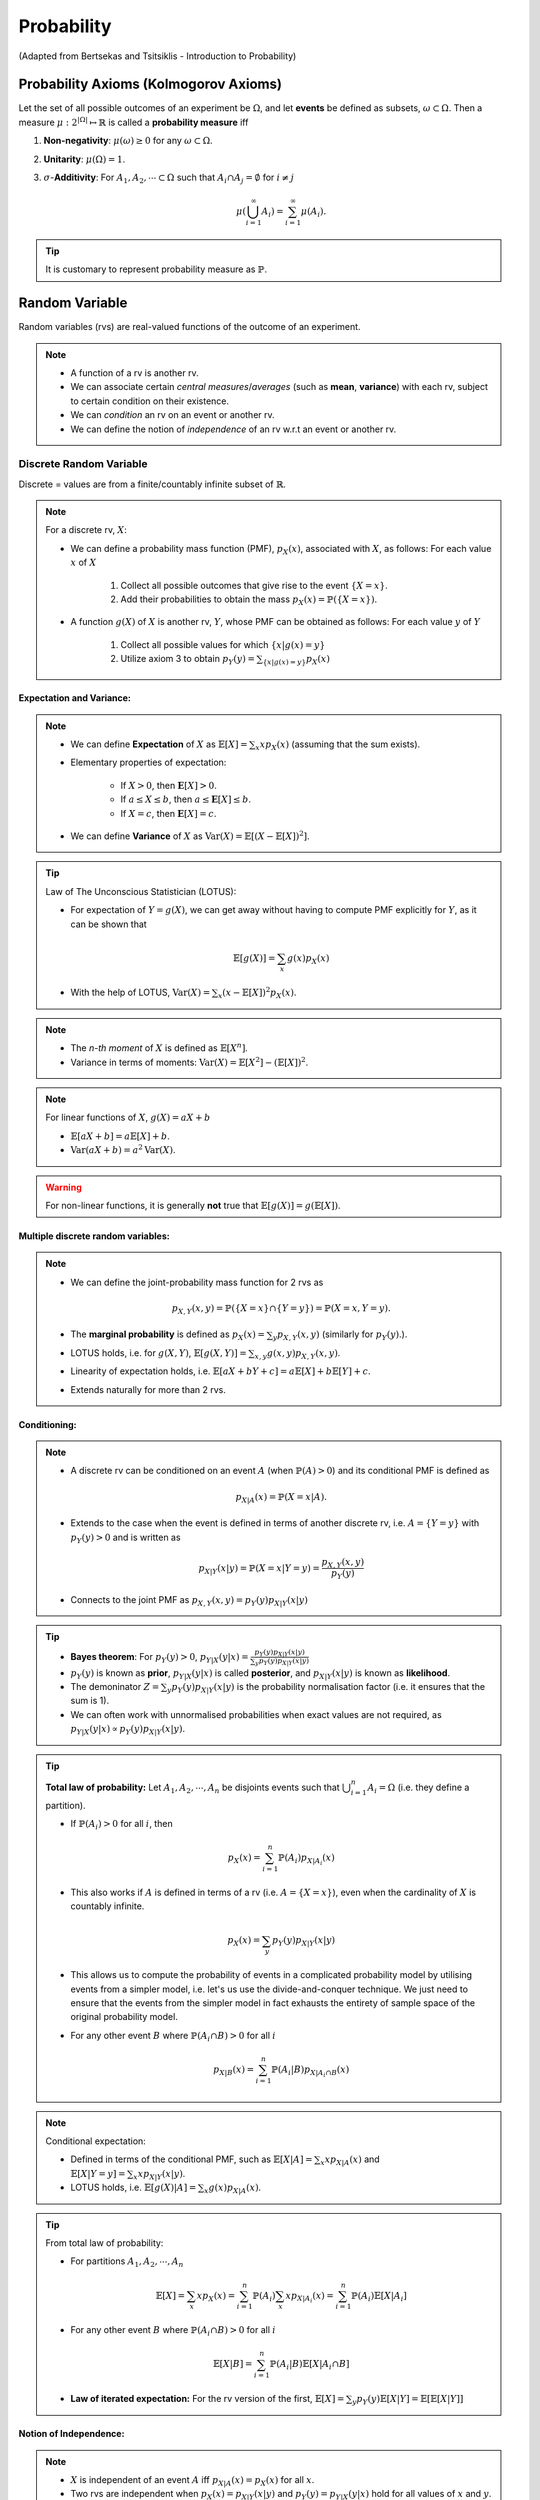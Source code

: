 #######################################################################################
Probability
#######################################################################################
(Adapted from Bertsekas and Tsitsiklis - Introduction to Probability)

******************************************************
Probability Axioms (Kolmogorov Axioms)
******************************************************

Let the set of all possible outcomes of an experiment be :math:`\Omega`, and let **events** be defined as subsets, :math:`\omega\subset\Omega`. Then a measure :math:`\mu:2^{|\Omega|}\mapsto\mathbb{R}` is called a **probability measure** iff

#. **Non-negativity**: :math:`\mu(\omega)\ge 0` for any :math:`\omega\subset\Omega`.
#. **Unitarity**: :math:`\mu(\Omega)=1`.
#. :math:`\sigma`-**Additivity**: For :math:`A_1,A_2,\cdots\subset\Omega` such that :math:`A_i\cap A_j=\emptyset` for :math:`i\neq j`

	.. math:: \mu(\bigcup_{i=1}^\infty A_i)=\sum_{i=1}^\infty \mu(A_i).

.. tip::
	It is customary to represent probability measure as :math:`\mathbb{P}`.

*********************************************
Random Variable
*********************************************

Random variables (rvs) are real-valued functions of the outcome of an experiment.

.. note::
	* A function of a rv is another rv.
	* We can associate certain *central measures*/*averages* (such as **mean**, **variance**) with each rv, subject to certain condition on their existence.
	* We can *condition* an rv on an event or another rv.
	* We can define the notion of *independence* of an rv w.r.t an event or another rv.

Discrete Random Variable
====================================

Discrete = values are from a finite/countably infinite subset of :math:`\mathbb{R}`.

.. note::
	For a discrete rv, :math:`X`:

	* We can define a probability mass function (PMF), :math:`p_X(x)`, associated with :math:`X`, as follows: For each value :math:`x` of :math:`X`

		#. Collect all possible outcomes that give rise to the event :math:`\{X=x\}`.
		#. Add their probabilities to obtain the mass :math:`p_X(x)=\mathbb{P}(\{X=x\})`.

	* A function :math:`g(X)` of :math:`X` is another rv, :math:`Y`, whose PMF can be obtained as follows: For each value :math:`y` of :math:`Y`

		#. Collect all possible values for which :math:`\{x | g(x)=y\}`
		#. Utilize axiom 3 to obtain :math:`p_Y(y)=\sum_{\{x | g(x)=y\}} p_X(x)`

Expectation and Variance:
------------------------------------
.. note::
	* We can define **Expectation** of :math:`X` as :math:`\mathbb{E}[X]=\sum_x x p_X(x)` (assuming that the sum exists).
	* Elementary properties of expectation:

		* If :math:`X>0`, then :math:`\mathbf{E}[X]>0`.
		* If :math:`a\leq X\leq b`, then :math:`a\leq \mathbf{E}[X]\leq b`.
		* If :math:`X=c`, then :math:`\mathbf{E}[X]=c`.
	* We can define **Variance** of :math:`X` as :math:`\mathrm{Var}(X)=\mathbb{E}[(X-\mathbb{E}[X])^2]`.

.. tip::
	Law of The Unconscious Statistician (LOTUS):

	* For expectation of :math:`Y=g(X)`, we can get away without having to compute PMF explicitly for :math:`Y`, as it can be shown that

		.. math:: \mathbb{E}[g(X)]=\sum_x g(x)p_X(x)

	* With the help of LOTUS, :math:`\mathrm{Var}(X)=\sum_x (x-\mathbb{E}[X])^2 p_X(x)`.

.. note::
	* The *n-th moment* of :math:`X` is defined as :math:`\mathbb{E}[X^n]`.
	* Variance in terms of moments: :math:`\mathrm{Var}(X)=\mathbb{E}[X^2]-(\mathbb{E}[X])^2`.

.. note::
	For linear functions of :math:`X`, :math:`g(X)=aX+b`

	* :math:`\mathbb{E}[aX+b]=a\mathbb{E}[X]+b`.
	* :math:`\mathrm{Var}(aX+b)=a^2\mathrm{Var}(X)`.

..  warning::
	For non-linear functions, it is generally **not** true that :math:`\mathbb{E}[g(X)]=g(\mathbb{E}[X])`.

Multiple discrete random variables:
--------------------------------------
.. note::
	* We can define the joint-probability mass function for 2 rvs as 

		.. math:: p_{X,Y}(x,y)=\mathbb{P}(\{X=x\}\cap\{Y=y\})=\mathbb{P}(X=x,Y=y).

	* The **marginal probability** is defined as :math:`p_X(x)=\sum_y p_{X,Y}(x,y)` (similarly for :math:`p_Y(y)`.).
	* LOTUS holds, i.e. for :math:`g(X,Y)`, :math:`\mathbb{E}[g(X,Y)]=\sum_{x,y} g(x,y) p_{X,Y}(x,y)`.
	* Linearity of expectation holds, i.e. :math:`\mathbb{E}[aX+bY+c]=a\mathbb{E}[X]+b\mathbb{E}[Y]+c`.
	* Extends naturally for more than 2 rvs.

Conditioning:
------------------------------------
.. note::
	* A discrete rv can be conditioned on an event :math:`A` (when :math:`\mathbb{P}(A)>0`) and its conditional PMF is defined as 

		.. math:: p_{X|A}(x)=\mathbb{P}(X=x|A).

	* Extends to the case when the event is defined in terms of another discrete rv, i.e. :math:`A=\{Y=y\}` with :math:`p_Y(y)>0` and is written as

		.. math:: p_{X|Y}(x|y)=\mathbb{P}(X=x|Y=y)=\frac{p_{X,Y}(x,y)}{p_Y(y)}

	* Connects to the joint PMF as :math:`p_{X,Y}(x,y)=p_Y(y)p_{X|Y}(x|y)`	

.. tip::
	* **Bayes theorem**: For :math:`p_Y(y)>0`, :math:`p_{Y|X}(y|x)=\frac{p_Y(y)p_{X|Y}(x|y)}{\sum_y p_Y(y)p_{X|Y}(x|y)}`
	* :math:`p_Y(y)` is known as **prior**, :math:`p_{Y|X}(y|x)` is called **posterior**, and :math:`p_{X|Y}(x|y)` is known as **likelihood**. 
	* The demoninator :math:`Z=\sum_y p_Y(y)p_{X|Y}(x|y)` is the probability normalisation factor (i.e. it ensures that the sum is 1).
	* We can often work with unnormalised probabilities when exact values are not required, as :math:`p_{Y|X}(y|x)\propto p_Y(y)p_{X|Y}(x|y)`.

.. tip::
	**Total law of probability:** Let :math:`A_1,A_2,\cdots,A_n` be disjoints events such that :math:`\bigcup_{i=1}^n A_i=\Omega` (i.e. they define a partition).

	*  If :math:`\mathbb{P}(A_i)>0` for all :math:`i`, then 
	
		.. math:: p_X(x)=\sum_{i=1}^n\mathbb{P}(A_i)p_{X|A_i}(x)

	* This also works if :math:`A` is defined in terms of a rv (i.e. :math:`A=\{X=x\}`), even when the cardinality of :math:`X` is countably infinite.

		.. math:: p_{X}(x)=\sum_y p_Y(y)p_{X|Y}(x|y)

	* This allows us to compute the probability of events in a complicated probability model by utilising events from a simpler model, i.e. let's us use the divide-and-conquer technique. We just need to ensure that the events from the simpler model in fact exhausts the entirety of sample space of the original probability model.
	* For any other event :math:`B` where :math:`\mathbb{P}(A_i\cap B)>0` for all :math:`i`

		.. math:: p_{X|B}(x)=\sum_{i=1}^n\mathbb{P}(A_i|B)p_{X|A_i\cap B}(x)

.. note::
	Conditional expectation:

	* Defined in terms of the conditional PMF, such as :math:`\mathbb{E}[X|A]=\sum_x x p_{X|A}(x)` and :math:`\mathbb{E}[X|Y=y]=\sum_x x p_{X|Y}(x|y)`.
	* LOTUS holds, i.e. :math:`\mathbb{E}[g(X)|A]=\sum_x g(x)p_{X|A}(x)`.

.. tip::
	From total law of probability:

	* For partitions :math:`A_1,A_2,\cdots,A_n`

		.. math:: \mathbb{E}[X]=\sum_x x p_X(x)=\sum_{i=1}^n \mathbb{P}(A_i)\sum_x x p_{X|A_i}(x)=\sum_{i=1}^n \mathbb{P}(A_i)\mathbb{E}[X|A_i]
	
	* For any other event :math:`B` where :math:`\mathbb{P}(A_i\cap B)>0` for all :math:`i`

		.. math:: \mathbb{E}[X|B]=\sum_{i=1}^n \mathbb{P}(A_i|B)\mathbb{E}[X|A_i\cap B]

	* **Law of iterated expectation:** For the rv version of the first, :math:`\mathbb{E}[X]=\sum_y p_Y(y)\mathbb{E}[X|Y]=\mathbb{E}[\mathbb{E}[X|Y]]`

Notion of Independence:
------------------------------------
.. note::
	* :math:`X` is independent of an event :math:`A` iff :math:`p_{X|A}(x)=p_X(x)` for all :math:`x`.
	* Two rvs are independent when :math:`p_X(x)=p_{X|Y}(x|y)` and :math:`p_Y(y)=p_{Y|X}(y|x)` hold for all values of :math:`x` and :math:`y`.
	* Two independent rvs are written with the notation :math:`X\perp\!\!\!\perp Y`.
	* If :math:`X\perp\!\!\!\perp Y`, :math:`p_{X,Y}(x,y)=p_X(x)p_Y(y)` for all :math:`x` and :math:`y`.

.. note::
	Expectation and variance for independent rvs:

	* :math:`\mathbb{E}[XY]=\mathbb{E}[X]\mathbb{E}[Y]`
	* :math:`\mathrm{Var}(X+Y)=\mathrm{Var}(X)+\mathrm{Var}(Y)`
	* Extends naturally to more than 2 rvs.

Entropy and Mutual Information:
------------------------------------------

.. note::
	* For a rv with PMF :math:`X\sim p_X`, the term :math:`H(X)=-\sum_x p_X(x)\lg(p_X(x))` defines entropy which is a measure of uncertainty.
	* For 2 rvs with a joint distribution :math:`p_{X,Y}(x,y)`, the term :math:`I(X,Y)=\sum_x\sum_y p_{X,Y}(x,y)\lg\left(\frac{p_{X,Y}(x,y)}{p_X(x)p_Y(y)}\right)` defines **mutual information**.
	* [Prove] Let :math:`H(X,Y)=-\sum_x\sum_y p_{X,Y}(x,y)\lg(p_{X,Y}(x,y))`. Then

		.. math:: I(X,Y)=H(X)+H(Y)-H(X,Y)
	* [Prove] Let 

		.. math:: H(X|Y)=-\sum_y p_Y(y)\sum_x p_{X|Y}(x|y)\lg(p_{X|Y}(x|y))=\mathbb{E}_Y\left[\sum_x p_{X|Y}(x|y)\lg(p_{X|Y}(x|y))\right]

	   This can be thought of as the expected conditional entropy. Then

		.. math:: I(X,Y)=H(X)-H(X|Y)

.. tip::
	* The term :math:`I(X,Y)` can be thought of as the reduction in entropy (from :math:`H(X)`) once we observe :math:`Y`. It is therefore the information about :math:`X` conveyed by :math:`Y`.
	* [Prove] If :math:`X\perp\!\!\!\perp Y`, what is the mutual information?

.. attention::
	* [Prove] Let the PMF of :math:`X=\{x_1,\cdots,x_n\}` is defined by the masses :math:`p_1,\cdots,p_n` such that :math:`\sum_{i=1}^n p_i=1`. Let us define another PMF :math:`q_1,\cdots,q_n` such that :math:`\sum_{i=1}^n q_i=1`. Then :math:`H(X)\leq-\sum_{i=1}^n p_i\lg(q_i)` and the equality holds only when :math:`p_i=q_i` for all :math:`i`.

		* [Hint] Use the inequality :math:`\ln(\alpha)=\alpha-1` for :math:`\alpha>0`.
	* As a special case of the above, :math:`H(X)\leq\lg(n)` and the equality holds when :math:`p_i=\frac{1}{n}` for all :math:`i`.

Some discrete random variables
^^^^^^^^^^^^^^^^^^^^^^^^^^^^^^^^^^^^^^^^^^^^^

Simple rvs:
""""""""""""""""""""""""""""""""""""
Bernoulli:

Any experiment that deals with a binary outcome (e.g. **success** or **failure**) can be represented by a Bernoulli rv. 

.. note::
	* We can define a rv :math:`X=1` which represents success and :math:`X=0` which represents failure.
	* We only need to know about one of the probability values, :math:`\mathbb{P}(X=1)=p`, as :math:`\mathbb{P}(X=0)=1-p`.
	* Therefore, a Bernoulli rv is parameterised with just 1 parameter, :math:`p`.
	* [Derive] For :math:`X\sim\mathrm{Ber}(p)`, :math:`\mathbb{E}[X]=p` and :math:`\mathrm{Var}(X)=p(1-p)`.

.. tip::
	* For any set of events :math:`A_1,A_2,\cdot A_n`, we can use **indicator functions** to denote the same.
	* Indicator functions are Bernoulli rvs which are defined

		.. math::
			X_i =
			  \begin{cases}
			    1 & \text{if $A_i$ occurs} \\
			    0 & \text{otherwise}
			  \end{cases}
	* Under this setup, :math:`\mathbb{P}(A_i)=\mathbb{E}[X_i]`.	

Multinoulli:

Any experiment that deals with a categorical outcome can be represented by a Multinoulli rv.

.. note::
	* If the rv :math:`X` takes the values from the set :math:`\{x_1,\cdots,x_k\}`, then :math:`X\sim\mathrm{Multinoulli}(p_1,\cdots,p_k)`.
	* We can do away with :math:`k-1` parameters instead of :math:`k`, as :math:`\sum_{i=1}^k p_i=1`.
	* Bernoulli is a special case of Multinoulli where :math:`k=2`.

* Uniform:

TODO

Composite rvs:
""""""""""""""""""""""""""""""""""""
Binomial:

In a repeated (:math:`n`-times) Bernoulli trial with parameter :math:`p`, let :math:`X` denote the total number of **successes**. Then :math:`X\sim\mathrm{Bin}(n,p)` and the PMF is given by

.. math::
	p_X(x)={n \choose x} p^x(1-p)^{n-x}

.. attention::
	Prove that :math:`\sum_{x=0}^n p_X(x)=1`.

.. note::
	We can write a Binomially distributed rv as a sum of independent, Bernoulli rvs. 

	* Let's denote each of the trials with a different Bernoulli rv, :math:`X_i\sim\mathrm{Ber}(p)` for :math:`i`-th trial. 
	* Then :math:`Y=X_1+\cdots+X_n` is the total number of successes, :math:`X_i\perp\!\!\!\perp X_j` for :math:`i\neq j`.
	* [Derive] For :math:`X\sim\mathrm{Bin}(n,p)`, :math:`\mathbb{E}[X]=np` and :math:`\mathrm{Var}(X)=np(1-p)`.
	* Hint:

		* For mean, utilise the linearity of expectation (does not require independence).
		* For variance, utilise independence in the sum of rvs.

..  tip::
	Solving a problem with an exisitng framework often requires us to think of a process with which the experiment takes place. With the right process description, seemingly difficult problems often become easy.

..  attention::
	[The Birthday Problem] In a party of :math:`500` guests, what is the probability that you share your birthday with :math:`5` other people?

	* All birthdays are equally likely (assumption of the underlying probability model).
	* Person A's birthday is independent of person B's birthday.
	* [The process] To find out the number of people who share their birthday with me, I can

		* pick a person at random and ask their birthday
		* I consider it a success if their birthday is the same as mine, failure otherwise
		* repeat for all :math:`n`

	* Total number of successes represents the total number of people who share their birthday with me.

.. attention::
	[The Hat Problem] There are :math:`n` people with numbered hats. They throw all their hats into a basket and then pick up one hat one by one. What is the expected number of people who get their own hat back? What is the variance of this?

	* Let :math:`X_i=1` if :math:`i`-th person get their hat back in the process, and :math:`X_i=0` otherwise.
	* Total number of people who get their own hat back is given by :math:`Y=X_1+X_2+\cdots+X_n`.
	* This looks like the case for Binomial distribution but it's not.
	* **[IMPORTANT]** In this case, the rvs are not independent. 
	
		* To see why, let's take :math:`n=2`.
		* The unconditional probabilities :math:`\mathbb{P}(X_1=1)=\mathbb{P}(X_2=1)=\frac{1}{2}`. 
		* But, if :math:`X_1=1`, then :math:`\mathbb{P}(X_2=1|X_1=1)=1`. If :math:`X_1=0`, then :math:`\mathbb{P}(X_2=1|X_1=0)=0`.
	* However, each person is equally likely to get their own hat back if they're the first to pick.
	* **[IMPORTANT]** Therefore, for the unconditional probability, for any :math:`i`, :math:`\mathbb{P}(X_i=1)=\mathbb{P}(X_1=1)=\frac{1}{n}`.
	* The expectation can therefore be calculated by

		.. math:: \mathbb{E}[Y]=\mathbb{E}[X_1+\cdots+X_n]=\sum_{i=1}^n\mathbb{E}[X_i]=\sum_{i=1}^n\mathbb{E}[X_1]=n\cdot\frac{1}{n}=1
	* For the variance, we calculate :math:`\mathbb{E}[Y^2]` as follows:

		.. math:: \mathbf{E}[Y^2]=\mathbf{E}[(X_1+\cdots+X_n)^2]=\underbrace{\sum_{i=1}^n\mathbf{E}[X_i^2]}_\text{$n$ terms} + \underbrace{\sum_{i=1}^n\sum_{j=1|i\neq j}^n\mathbf{E}[X_i X_j]}_\text{$n^2-n$ terms}=\sum_{i=1}^n X_i^2\mathbb{P}(X_i)+\sum_{i=1}^n\sum_{j=1|i\neq j}^n X_i X_j\mathbb{P}(X_i,X_j)
	* For the first term:
	
		* We can ignore the case where :math:`X_i=0` as :math:`X_i^2=0` as well.
		* Also, :math:`X_i^2=1` when :math:`X_i=1`.
		* The first term becomes :math:`\sum_{i=1}^n 1\cdot\mathbb{P}(X_1=1)=n\cdot\frac{1}{n}=1`.
	* For the second term:

		* We ignore the cases when either of :math:`X_i` or :math:`X_j` are 0.
		* **[IMPORTANT]** For :math:`X_i=1,X_j=1`, by symmetry argument similar to above, we can conclude that for any :math:`i\neq j`

		.. math:: \mathbb{P}(X_i=1,X_j=1)=\mathbb{P}(X_1=1,X_2=1)=\mathbb{P}(X_1=1)\mathbb{P}(X_2=1|X_1=1)=\frac{1}{n}\cdot\frac{1}{n-1}

Geometric:

The number of repeated Bernoulli trials we need until we get a success can be modelled using a Geometric distribution. Let the Bernoulli trails have parameter :math:`p`. Then :math:`X\sim\mathrm{Geom}(p)` and the PMF for :math:`X=1,\cdots` is given by

.. math:: p_X(x)=(1-p)^x p

.. attention::
	Prove that :math:`\sum_{x=1}^\infty p_X(x)=1`.

.. note::
	* Geometric rvs have a memorylessness property. Even if we know that the first trial was a failure, it doesn't tell us anything about the remaining number of trials required to get a success. 
	* The remaining number of trials follows the same geometric distribution.
	* This fact is useful for obtaining the mean and variance of geometric rvs.

		* Suppose the first trial was a failure. This is represented by the conditional rv :math:`X|X>1`.
		* Let the remaining number of trials until first success is represented by :math:`Y`. Clearly, :math:`X|X>1=Y+1` and :math:`\mathbb{E}[X|X>1]=\mathbb{E}[Y]+1`.
		* By the memorylessless property, :math:`Y\sim\mathrm{Geom}(p)` as well. Therefore, :math:`\mathbb{E}[Y]=\mathbb{E}[X]`.
		* We use the fact to compute the conditional expectation, :math:`\mathbb{E}[X|X>1]=1+\mathbb{E}[X]`.
	* [Derive] For :math:`X\sim\mathrm{Geom}(p)`, :math:`\mathbb{E}[X]=\frac{1}{p}` and :math:`\mathrm{Var}(X)=\frac{1-p}{p^2}`.
	* Hint:

		* Use divide-and-conquer by splitting the case where :math:`X=1` and :math:`X>1`.
		* Utilise the total expectation law as :math:`\mathbb{E}[X]=\mathbb{P}(X=1)\mathbb{E}[X|X=1]+\mathbb{P}(X>1)\mathbb{E}[X|X>1]`

Multinomial:

Like Binomial, Multinomial describes the joint distribution of counts of different possible values for of :math:`n` repeated Multinoulli trials. 

.. note::
	* Let :math:`Y\sim\mathrm{Multinoulli}(p_1,\cdots,p_k)` where :math:`Y=\{y_1,\cdots,y_k\}`. 
	* Let :math:`X_i` be rv represending the number of times :math:`y_i` occurs.
	* These rvs are not independent.
	* The joint PMF for all such rvs is given by the Multinomial distribution, i.e. :math:`X_1,\cdots,X_k\sim\mathrm{Multinomial}(p1,\cdots,p_k)`

		.. math:: p_{X1,\cdots,X_k}(x_1,\cdots,x_k)={n \choose {x_1,\cdots,x_k}} p_1^{x_1}\cdots p_k^{x_k}
	* Note that the individual rvs have a Binomial distribution, :math:`X_i\sim\mathrm{Bin}(n, p_i)`.

Limiting rvs:
""""""""""""""""""""""""""""""""""""
Poisson:

If a Binomial rv has :math:`n\to\infty` and :math:`p\to 0`, we can approximate it using another rv with an easier-to-manipulate distribution. For :math:`\lambda=n\cdot p`, :math:`X\sim\mathrm{Poisson}(\lambda)` (:math:`\lambda>0`), the PMF is given by 

.. math:: p_X(x)=e^{-\lambda}\frac{\lambda^x}{x!}

.. attention::
	Prove that :math:`\sum_{x=0}^\infty p_X(x)=1`.

.. tip::
	* It is useful to model a specific, time-dependent outcome given just the average.
	* [Derive] For :math:`X\sim\mathrm{Poisson}(\lambda)`, :math:`\mathbb{E}[X]=\lambda` and :math:`\mathrm{Var}(X)=\lambda`.
	* Hint: 

		* For mean, reindex the terms in the sum.
		* For the variance, reindex terms in :math:`\mathbb{E}[X^2]` to evaluate :math:`\lambda\mathbb{E}[X+1]`.

.. attention::
	[The Birthday Problem] As the value of :math:`p` is quite low and :math:`n` is quite high, we can model this as a Poisson rv as well.

Continuous Random Variable
======================================================

Continuous = values are from an uncountable subset of :math:`\mathbb{R}`.

.. note::
	* When the set is uncountable, the probability :math:`\mathbb{P}(X=x)` of each individual such values :math:`x` is 0. 
	* Therefore, the probabilistic interpreration has to work with a subset of the real line :math:`B\subset\mathbb{R}`.
	* We define a probability density function (PDF), :math:`f_X(x)\geq 0`, such that

		.. math:: \mathbb{P}(X\in B)=\int\limits_{B} f_X(x)dx.
	* This term is well defined when

		* :math:`B` can be represented as the union of a countable collection of intervals.
		* :math:`f_X` is a continuous/piecewise continuous function with at most countable number of points of discontinuity.
	* We say a rv is continuous for which such PDF can be defined.

.. tip::
	* For the simplest case when :math:`B` is an interval, :math:`[a,b]`, then :math:`\mathbb{P}(a\leq X\leq b)=\int\limits_a^b f_X(x)dx`.	
	* Since individual points have 0 probability

		.. math:: \mathbb{P}(a\leq X\leq b)=\mathbb{P}(a\leq X< b)=\mathbb{P}(a< X\leq b)=\mathbb{P}(a< X< b).
	* Normalisation property holds, i.e.

		.. math:: \mathbb{P}(-\infty< X<\infty)=\int\limits_{-\infty}^\infty f_X(x)dx=1.
	* To understand why it is called a density

		* We can think of a small interval :math:`[x,x+\delta]`, for some :math:`\delta>0` as :math:`\delta\to 0`. 
		* Assuming that :math:`f_X(x)` is "well behaved" (its values doesn't jump around fanatically), we can assume that it stays (almost) constant for this entire interval.
		* Therefore, :math:`\mathbb{P}(X\in[x,x+\delta])=\int\limits_x^{x+\delta} f_X(t)dt\approx f_X(x)\cdot\delta`, and :math:`f_X(x)` can be thought of "probability per unit length".

.. attention::
	* A PDF can take arbitrarily large values as long as the normalisation property holds, e.g.

		.. math::
			f_X(x) =
			  \begin{cases}
			    \frac{1}{2\sqrt(x)} & \text{if $0 < x \leq 1$} \\
			    0 & \text{otherwise}
			  \end{cases}

Expectation and Variance:
------------------------------------------
We can define Expectation of as :math:`\int\limits_{-\infty}^\infty x f_X(x) dx` (assuming that the integral exists and is bounded).

.. attention::
	* Expectation is well-defined when :math:`\int\limits_{-\infty}^\infty \left|x \right| f_X(x) dx < \infty`.
	* Example where the expectation isn't defined

		.. math:: f_X(x)=\frac{c}{1+x^2}

	  where :math:`c` is a normalisation constant to make it a valid PDF.

.. tip::
	* LOTUS holds, even when :math:`g(X)` is a discrete-valued function.
	* Variance can be defined as usual.

.. attention::
	* We denote :math:`\tilde{X}=X-\mathbb{E}[X]` as the **centralised** version of :math:`X`.
	
		* We also have :math:`\mathbb{E}[\tilde{X}]=\mathbb{E}[X-\mathbb{E}[X]]=0`.

	* Variance is the 2nd moment of centralised rv :math:`\mathrm{Var}(X)=\mathbb{E}[\tilde{X}^2]`.
	* We denote :math:`Z=\frac{X-\mathbb{E}[X]}{\sqrt{\mathrm{Var}(X)}}=\frac{\tilde{X}}{\sqrt{\mathbb{E}[\tilde{X}^2]}}` as the **standardised** version of :math:`X`.

		* We note that :math:`\mathbb{E}[Z^2]=\mathbb{E}\left[\left(\frac{\tilde{X}}{\sqrt{\mathbb{E}[\tilde{X}^2]}}\right)^2\right]=\frac{\mathbb{E}[\tilde{X}^2]}{\mathbb{E}[\tilde{X}^2]}=1`.
	* Skewness is the 3rd moment of **standardised** rv, :math:`\mathrm{skew}(X)=\mathbb{E}[\tilde{Z}^3]`.

		* Skewness is a statistical measure that assesses the asymmetry of a probability distribution. 
		* It quantifies the extent to which the data is skewed or shifted to one side. 
		* Positive skewness indicates a longer tail on the right side of the distribution, while negative skewness indicates a longer tail on the left side.
	* Kurtosis is the 4th moment of **standardised** rv, :math:`\mathrm{kurt}(X)=\mathbb{E}[\tilde{Z}^4]`.

		* Kurtosis comes from the Greek word for bulging.
		* Kurtosis is always positive.
		* Kurtosis is a statistical measure that quantifies the shape of a probability distribution. 
		* It provides information about the tails and peakedness of the distribution compared to a normal distribution.
		* Positive kurtosis indicates heavier tails and a more peaked distribution, while negative kurtosis suggests lighter tails and a flatter distribution.

.. tip::
	* Note that :math:`\mathbb{E}[X^2]=0` signifies that :math:`X=0` with probability 1. This is a useful trick in many calculations.

Cumulative distribution function:
------------------------------------------

Regardless of whether a rv is discrete or continuous, there event :math:`\{X\leq x\}` has well defined probability.

.. note::
	We can define a **cumulative distribution function** (CDF) for any rv as 

		.. math::
			F_X(x)=\mathbb{P}(X\leq x)=\begin{cases}
			    \sum_{k\leq x} p_X(k), & \text{if $X$ is discrete} \\
			    \int\limits_{-\infty}^x f_X(x) dx, & \text{if $X$ is continuous}
			  \end{cases}

.. attention::
	* Monotonic: The CDF :math:`F_X(x)` is non-decreasing. If :math:`x_1<x_2`, then :math:`F_X(x_1)\leq F_X(x_2)`.
	* Normalised: We have :math:`\lim\limits_{x\to -\infty} F_X(x)=0` and :math:`\lim\limits_{x\to \infty} F_X(x)=1`.
	* Right-continuous: We have :math:`F_X(x)=F_X(x^+)` for all :math:`x`, where

		.. math:: F_X(x^+)=\lim\limits_{y\to x, y > x} F_X(y)

	* Let :math:`X\sim F_X` and :math:`Y\sim G_Y`. We have

		.. math:: \forall x\in\mathbb{R}. F_X(x)=G_Y(x)\implies \forall \omega\in\Omega. \mathbb{P}(X\in \omega)=\mathbb{P}(Y\in \omega)

.. seealso::
	* :math:`F_X` is
		* piecewise continuous, if :math:`X` is discrete.
		* continuous, if :math:`X` is continuous.
		* This explains why, in general, :math:`F_X` can only have countable points of discontinuity.
	* If :math:`X` is discrete and takes integer values, then :math:`F_X(k)=\sum_{-\infty}^k p_X(k)` and :math:`p_X(k)=F_X(k)-F_X(k-1)`.
	* If :math:`X` is continuous, then :math:`F_X(x)=\int\limits_{-\infty}^x f_X(x) dx` and :math:`f_X(x)=\frac{dF_X}{dx}(x)`.

.. tip::
	We can work with a **mixed** rv that takes discrete values for some and continuous values for others if we work with the CDF.

Multiple continuous random variables:
-----------------------------------------
Similar to the single continuous variable case, we say that two rvs, :math:`X` and :math:`Y` are **jointly continuous** if we can define an associated joint PDF :math:`f_{X,Y}(x,y)\geq 0` for any subset :math:`B\subset\mathbb{R}^2`, such that :math:`\mathbb{P}((x,y)\in B)=\iint\limits_{(x,y)\in B} f_{X,Y}(x,y) d(x,y)`.

.. tip::
	* For the simple case when :math:`B=[a,b]\times [c,d]`, and when Fubini's theorem applies, then

		.. math:: \mathbb{P}(a\leq X\leq b, c\leq Y\leq d)=\int\limits_a^b\int\limits_c^d f_{X,Y}(x,y) dx dy=\int\limits_c^d\int\limits_a^b f_{X,Y}(x,y) dy dx
	* Normalisation property holds.

		.. math:: \int\limits_{-\infty}^\infty\int\limits_{-\infty}^\infty f_{X,Y}(x,y)dx dy=1
	* To understand when it would truly be a jointly continuous rv

		* For some small :math:`\delta>0` and :math:`\delta\to 0`, we can think of a small rectangular segment :math:`[x,x+\delta]\times[y,y+\delta]`.
		* Assuming that :math:`f_{X,Y}` is "well behaved (its values doesn’t jump around fanatically), we can assume that it stays (almost) constant for this entire interval.
		* Therefore
	
			.. math:: \mathbb{P}(x\leq X\leq x+\delta, y\leq Y\leq y+\delta)=\int\limits_x^{x+\delta}\int\limits_y^{y+\delta}f_{X,Y}(t,v)dt dv\approx f_{X,Y}(x,y)\cdot\delta^2.
		* Hence :math:`f_{X,Y}(x,y)` can be thought of as probability per unit area.

.. warning::
	If :math:`X=g(Y)`, then the entire function :math:`f_{X,Y}` has an area of 0 in the :math:`\mathbb{R}^2` plane. Therefore, we cannot define a PDF which can represent probability per unit area. So :math:`X` and :math:`Y` cannot be **jointly** continuous even if the marginal PDFs are well defined.

.. note::
	* The marginal probability is defined as :math:`f_X(x)=\int\limits_{-\infty}^\infty f_{X,Y}(x,y)dy` (similarly for :math:`f_Y(y)`).
	* We can define **joint CDF** as 

		.. math:: F_{X,Y}(x,y)=\mathbb{P}(X\leq x, Y\leq y)=\int\limits_{-\infty}^x \int\limits_{-\infty}^y f_{X,Y}(x,y) dx dy

		* PDF can be recovered from CDF as 

			.. math:: f_{X,Y}(x,y)=\frac{\partial^2 F_{X,Y}}{\partial x\partial x}(x,y).
	* Extends naturally for more than 2 rvs.
	* All the properties for expectation holds as usual.


Conditioning:
------------------------------------
A continuous rv can be conditioned on an event, or another rv, discrete or continuous.

Conditioning on an event
^^^^^^^^^^^^^^^^^^^^^^^^^^^^^^^^^^^^^^^^^^^^^
.. note::
	* A continuous rv can be conditioned on an event :math:`A` with :math:`\mathbb{P}(A)>0` and we can define a conditional PDF :math:`f_{X|A}(x)` such that for any (measurable) subset :math:`B\in\mathbb{R}`

		.. math:: \mathbb{P}(X\in B|A)=\int\limits_B f_{X|A}(x) dx

		* Normalisation property holds like normal PDFs, i.e. :math:`\int\limits_{-\infty}^\infty f_{X|A}(x) dx=1`.
		* When the event is defined with the same rv such as :math:`X\in A`, then 

			.. math:: 
				f_{X|X\in A}(x)=\begin{cases}
				\frac{f_{X}(x)}{\mathbb{P}(X\in A)}, & \text{if $X\in A$} \\
				0, & \text{otherwise}
				\end{cases}
	* Probabilistic interpretation:

		* We can think of a small interval around :math:`X=x` of width :math:`\delta`, so that :math:`X\approx x`.
		* Assuming that :math:`f_{X|A}(x)` stays the same within this interval

			.. math:: \mathbb{P}(x\leq X\leq x+\delta|A)=\frac{\mathbb{P}(x\leq X\leq x+\delta,A)}{\mathbb{P}(A)}=\frac{\int\limits_{\{x\leq t\leq x+\delta\}\cap A} f_X(t)dt}{\mathbb{P}(A)}=\frac{f_X(x)}{\mathbb{P}(A)}\int\limits_{\{x\leq t\leq x+\delta\}\cap A} dt\approx f_{X|A}(x)\cdot\delta

		* Therefore, the conditional CDF represents conditional probability given an event per unit length.
	* Conditional CDF can be defined as :math:`F_{X|A}(x)=\int\limits_{-\infty}^x f_{X|A}(x) dx`.
	* Jointly continuous rvs can be conditioned on an event :math:`C=\{x,y\}\in A` with :math:`\mathbb{P}(C)>0` as exactly like above.

.. tip::
	* Total probability theorem: For a partition of the sample space :math:`A_1,\cdots,A_n`, with :math:`\mathbb{P}(A_i)>0` for all :math:`i`

		.. math:: F_X(x)=\sum_{i=1}^n \mathbb{P}(A_i) F_{X|A}(x)
	* Differentiating both sides, we can recover a formula involving PDFs as :math:`f_X(x)=\sum_{i=1}^n \mathbb{P}(A_i) f_{X|A}(x)`.

Conditioning on a random variables
^^^^^^^^^^^^^^^^^^^^^^^^^^^^^^^^^^^^^^^^^^^^^
.. note::
	* A continuous rv :math:`X` can be conditioned on another continuous rv :math:`Y`, assuming that they are jointly continuous with CDF :math:`f_{X,Y}(x,y)` as long as :math:`f_Y(y)>0`.
	* The conditional PDF is defined as :math:`f_{X|Y}(x|y)=\frac{f_{X,Y}(x,y)}{f_Y(y)}`.
	* Technicalities:

		* To interpret this, we cannot take the conditioning event as :math:`Y=y` as it has 0 probability.
		* Therefore, we must consider a small interval around :math:`Y=y` of width :math:`\epsilon` such that :math:`Y\approx y`.
		* Assuming that the joint and the marginal PDFs stay the same within this rectangular region, we have

			.. math:: \mathbb{P}(x\leq X\leq x+\delta|y\leq Y\leq y+\epsilon)=\frac{\mathbb{P}(x\leq X\leq x+\delta,y\leq Y\leq y+\epsilon)}{\mathbb{P}(y\leq Y\leq y+\epsilon)}\approx\frac{f_{X,Y}(x,y)\cdot\delta\cdot\epsilon}{f_Y(y)\cdot\epsilon}=\frac{f_{X,Y}(x,y)}{f_Y(y)}\cdot\delta=f_{X|Y}(x|y)\cdot\delta

	* If we have a mixed distribution with one discrete rv, :math:`K` and one continuous rv :math:`Y`, then we can define conditional PMF :math:`p_{K|Y}(k|y)` and conditional PDF :math:`f_{Y|K}(y|k)`.

		* Probabilistic interpretation for this works as follows:

			.. math:: p_{K|Y}(k|y)=\frac{\mathbb{P}(K=k,y\leq Y\leq y+\delta)}{\mathbb{P}(y\leq Y\leq y+\delta)}=\frac{\mathbb{P}(K=k)\mathbb{P}(y\leq Y\leq y+\delta|K=k)}{\mathbb{P}(y\leq Y\leq y+\delta)}\approx\frac{p_K(k)f_{Y|K}(y|k)\cdot\delta}{f_Y(y)\cdot\delta}=\frac{p_K(k)f_{Y|K}(y|k)}{f_Y(y)}
		* We have :math:`f_Y(y)=\sum_{k}p_K(k)f_{Y|K}(y|k)` and :math:`p_K(k)=\int\limits_{-\infty}^\infty f_Y(t)p_{K|Y}(k|t) dt`.

.. tip::
	Definition of probability conditioned on an event with 0 probability:

	* Using above, we can define the conditional probability as :math:`\mathbb{P}(X\in B|Y=y)=\int\limits_B f_{X|Y}(x|y) dx` for any (measurable) subset :math:`B\in\mathbb{R}`.

.. tip::
	Bayes theorem: There are 4 versions of Bayes theorem.

	* Discrete-discrete: Already discussed in the context of discrete rv.
	* Discrete-continuous: :math:`p_{K|Y}=\frac{p_K(k)f_{Y|K}(y|k)}{f_Y(y)}`.

		* Example: detection of digital signal transmission with noise

	* Continuous-discrete: :math:`f_{X|K}=\frac{f_X(x)p_{X|K}(x|k)}{p_K(k)}`.

		* Example: inference about bernoulli parameter

	* Continuous-continuous: :math:`f_{X|K}=\frac{f_X(x)f_{X|Y}(x|y)}{f_Y(y)}`.

.. note::
	Conditional expectation and LOTUS with conditional PDFs work the same as the discrete case.

Notion of Independence:
------------------------------------
.. note::
	* Two jointly continuous rvs are considered independent (:math:`X\perp\!\!\!\perp Y`) if :math:`f_{X|Y}(x|y)=f_X(x)` for all :math:`x` for all :math:`y` where :math:`f_Y(y)>0`.
	* If :math:`X\perp\!\!\!\perp Y`, :math:`f_{X,Y}(x,y)=f_X(x)f_Y(y)` and :math:`F_{X,Y}(x,y)=F_X(x)F_Y(y)` for all :math:`x` and :math:`y`.

Some continuous random variables
^^^^^^^^^^^^^^^^^^^^^^^^^^^^^^^^^^^^^^^^^^^^^

* Uniform:
* Exponential

- explain the memorylessness property of the exponential and connection with geometric

* Gaussian
* Multivariate Gaussian

- explain the shape of 2d normal density 
- independent case - circles in contours
- dependent case - parabolas in contours

TODO

*********************************************
Functions of Random Variable
*********************************************
.. tip::
	Sum of independent rvs - Convolution:

	* Let :math:`X\sim p_X` and :math:`Y\sim p_Y` be two independent discrete rvs. Then their sum :math:`Z=X+Y` has the distribution

		.. math:: p_Z(z)=\sum_{x=-\infty}^\infty p_X(x) p_Y(z-x)=(p_X \ast p_Y)[z].

Moment Generating Functions
====================================

#. Distributions
	#. Laplace
	#. Beta
	#. Dirichlet
	#. Dirac
	#. Empirical
	#. Mixture

*********************************************
Inequalities
*********************************************

Markov
====================================

Chebyshev
====================================

Hoeffding
====================================

Mill (Gaussian)
====================================

Cauchy-Schwarz
====================================

*********************************************
Convergence
*********************************************

Convergence in probability
====================================

Convergence in distribution
====================================

Convergence in quadratic mean
====================================

Weak Law of Large Number
====================================

Strong Law of Large Number
====================================

Central Limit Theorem
====================================

*********************************************
Information Theory
*********************************************

	#. Shanon Entropy
	#. KL Divergence
	#. Cross Entropy

*********************************************
Graphical Models
*********************************************

	#. Bayes Net
	#. Markov Random Factor Model
